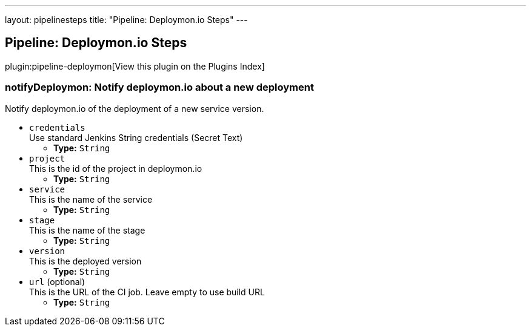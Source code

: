 ---
layout: pipelinesteps
title: "Pipeline: Deploymon.io Steps"
---

:notitle:
:description:
:author:
:email: jenkinsci-users@googlegroups.com
:sectanchors:
:toc: left

== Pipeline: Deploymon.io Steps

plugin:pipeline-deploymon[View this plugin on the Plugins Index]

=== +notifyDeploymon+: Notify deploymon.io about a new deployment
++++
<div><div> 
 <p> Notify deploymon.io of the deployment of a new service version. </p> 
</div></div>
<ul><li><code>credentials</code>
<div><div>
  Use standard Jenkins String credentials (Secret Text) 
</div></div>

<ul><li><b>Type:</b> <code>String</code></li></ul></li>
<li><code>project</code>
<div><div>
  This is the id of the project in deploymon.io 
</div></div>

<ul><li><b>Type:</b> <code>String</code></li></ul></li>
<li><code>service</code>
<div><div>
  This is the name of the service 
</div></div>

<ul><li><b>Type:</b> <code>String</code></li></ul></li>
<li><code>stage</code>
<div><div>
  This is the name of the stage 
</div></div>

<ul><li><b>Type:</b> <code>String</code></li></ul></li>
<li><code>version</code>
<div><div>
  This is the deployed version 
</div></div>

<ul><li><b>Type:</b> <code>String</code></li></ul></li>
<li><code>url</code> (optional)
<div><div>
  This is the URL of the CI job. Leave empty to use build URL 
</div></div>

<ul><li><b>Type:</b> <code>String</code></li></ul></li>
</ul>


++++
